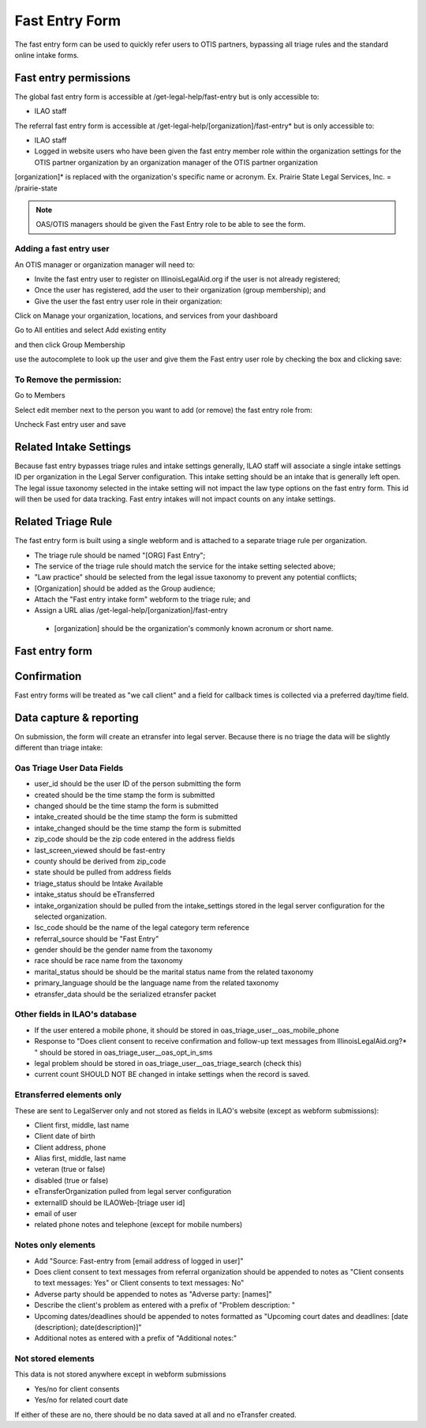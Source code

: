 ======================
Fast Entry Form
======================

The fast entry form can be used to quickly refer users to OTIS partners, bypassing all triage rules and the standard online intake forms.

Fast entry permissions
========================

The global fast entry form is accessible at /get-legal-help/fast-entry but is only accessible to:

* ILAO staff

The referral fast entry form is accessible at /get-legal-help/[organization]/fast-entry* but is only accessible to:

* ILAO staff
* Logged in website users who have been given the fast entry member role within the organization settings for the OTIS partner organization by an organization manager of the OTIS partner organization
[organization]* is replaced with the organization's specific name or acronym. Ex. Prairie State Legal Services, Inc. = /prairie-state

.. note:: OAS/OTIS managers should be given the Fast Entry role to be able to see the form.

Adding a fast entry user
--------------------------
An OTIS manager or organization manager will need to:

* Invite the fast entry user to register on IllinoisLegalAid.org if the user is not already registered;
* Once the user has registered, add the user to their organization (group membership); and
* Give the user the fast entry user role in their organization:

Click on Manage your organization, locations, and services from your dashboard

.. image:: ../assets/otis-oas-manager-dashboard.png

Go to All entities and select Add existing entity

.. image:: ../assets/otis-add-entity-main.png

and then click Group Membership

.. image:: ../assets/otis-add-existing-content.png

use the autocomplete to look up the user and give them the Fast entry user role by checking the box and clicking save:

.. image:: ../assets/otis-add-user-entity.png

To Remove the permission:
--------------------------

Go to Members

.. image:: ../assets/otis-group-menu.png

Select edit member next to the person you want to add (or remove) the fast entry role from:

.. image:: ../assets/otis-edit-member.png

Uncheck Fast entry user and save

.. image:: ../assets/otis-fast-entry-add.png


Related Intake Settings
==========================
Because fast entry bypasses triage rules and intake settings generally, ILAO staff will associate a single intake settings ID per organization in the Legal Server configuration.  This intake setting should be an intake that is generally left open. The legal issue taxonomy selected in the intake setting will not impact the law type options on the fast entry form. This id will then be used for data tracking. Fast entry intakes will not impact counts on any intake settings.


Related Triage Rule
======================
The fast entry form is built using a single webform and is attached to a separate triage rule per organization.

* The triage rule should be named "[ORG] Fast Entry";
* The service of the triage rule should match the service for the intake setting selected above;
* "Law practice" should be selected from the legal issue taxonomy to prevent any potential conflicts;
* [Organization] should be added as the Group audience;
* Attach the "Fast entry intake form" webform to the triage rule; and
* Assign a URL alias /get-legal-help/[organization]/fast-entry
 * [organization] should be the organization's commonly known acronum or short name.

Fast entry form
====================

.. image:: ../assets/fast-entry-form.png


Confirmation
=================
Fast entry forms will be treated as "we call client" and a field for callback times is collected via a preferred day/time field.

.. image:: ../assets/fast-entry-confirm.png


Data capture & reporting
==========================

On submission, the form will create an etransfer into legal server. Because there is no triage the data will be slightly different than triage intake:

Oas Triage User Data Fields
------------------------------

* user_id should be the user ID of the person submitting the form
* created should be the time stamp the form is submitted
* changed should be the time stamp the form is submitted
* intake_created should be the time stamp the form is submitted
* intake_changed should be the time stamp the form is submitted
* zip_code should be the zip code entered in the address fields
* last_screen_viewed should be fast-entry
* county should be derived from zip_code
* state should be pulled from address fields
* triage_status should be Intake Available
* intake_status should be eTransferred
* intake_organization should be pulled from the intake_settings stored in the legal server configuration for the selected organization.
* lsc_code should be the name of the legal category term reference
* referral_source should be "Fast Entry"
* gender should be the gender name from the taxonomy
* race should be race name from the taxonomy
* marital_status should be should be the marital status name from the related taxonomy
* primary_language should be the language name from the related taxonomy
* etransfer_data should be the serialized etransfer packet



Other fields in ILAO's database
----------------------------------

* If the user entered a mobile phone, it should be stored in oas_triage_user__oas_mobile_phone
* Response to "Does client consent to receive confirmation and follow-up text messages from IllinoisLegalAid.org?* " should be stored in oas_triage_user__oas_opt_in_sms
* legal problem should be stored in oas_triage_user__oas_triage_search (check this) 
* current count SHOULD NOT BE changed in intake settings when the record is saved.

Etransferred elements only
------------------------------
These are sent to LegalServer only and not stored as fields in ILAO's website (except as webform submissions):

* Client first, middle, last name
* Client date of birth
* Client address, phone
* Alias first, middle, last name
* veteran (true or false)
* disabled (true or false)
* eTransferOrganization pulled from legal server configuration
* externalID should be ILAOWeb-[triage user id]
* email of user
* related phone notes and telephone (except for mobile numbers)


Notes only elements
----------------------

* Add "Source: Fast-entry from [email address of logged in user]"
* Does client consent to text messages from referral organization should be appended to notes as "Client consents to text messages: Yes" or Client consents to text messages: No"
* Adverse party should be appended to notes as "Adverse party: [names]"
* Describe the client's problem as entered with a prefix of "Problem description: "
* Upcoming dates/deadlines should be appended to notes formatted as "Upcoming court dates and deadlines: [date (description); date(description)]"
* Additional notes as entered with a prefix of "Additional notes:" 

Not stored elements
---------------------

This data is not stored anywhere except in webform submissions

* Yes/no for client consents
* Yes/no for related court date

If either of these are no, there should be no data saved at all and no eTransfer created.


